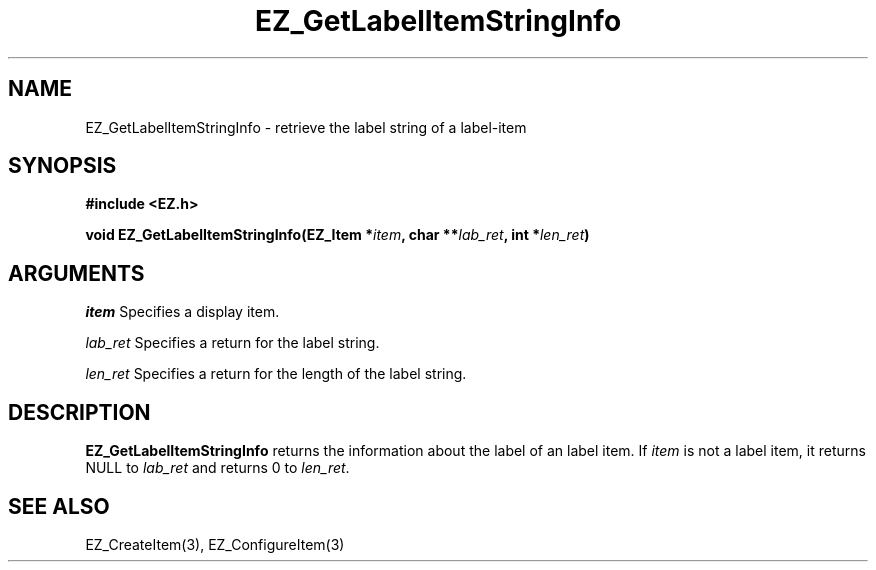 '\"
'\" Copyright (c) 1997 Maorong Zou
'\" 
.TH EZ_GetLabelItemStringInfo 3 "" EZWGL "EZWGL Functions"
.BS
.SH NAME
EZ_GetLabelItemStringInfo \- retrieve the label string of a label-item

.SH SYNOPSIS
.nf
.B #include <EZ.h>
.sp
.BI "void EZ_GetLabelItemStringInfo(EZ_Item *" item ", char **" lab_ret ", int *" len_ret )

.SH ARGUMENTS
\fIitem\fR  Specifies a display item.
.sp
\fIlab_ret\fR Specifies a return for the label string.
.sp
\fIlen_ret\fR Specifies a return for the length of the label string.

.SH DESCRIPTION
.PP
\fBEZ_GetLabelItemStringInfo\fR  returns the information about the
label of an label item. If \fIitem\fR is not a label item, it returns
NULL to \fIlab_ret\fR and returns 0 to \fIlen_ret\fR.

.SH "SEE ALSO"
EZ_CreateItem(3), EZ_ConfigureItem(3)

